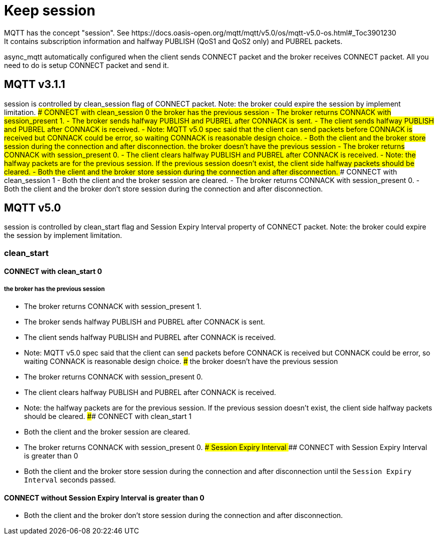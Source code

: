 # Keep session
MQTT has the concept "session". See https://docs.oasis-open.org/mqtt/mqtt/v5.0/os/mqtt-v5.0-os.html#_Toc3901230
It contains subscription information and halfway PUBLISH (QoS1 and QoS2 only) and PUBREL packets.
async_mqtt automatically configured when the client sends CONNECT packet and the broker receives CONNECT packet. All you need to do is setup CONNECT packet and send it.

## MQTT v3.1.1
session is controlled by clean_session flag of CONNECT packet.
Note: the broker could expire the session by implement limitation.
### CONNECT with clean_session 0
#### the broker has the previous session
- The broker returns CONNACK with session_present 1.
- The broker sends halfway PUBLISH and PUBREL after CONNACK is sent.
- The client sends halfway PUBLISH and PUBREL after CONNACK is received.
  - Note: MQTT v5.0 spec said that the client can send packets before CONNACK is received but CONNACK could be error, so waiting CONNACK is reasonable design choice.
- Both the client and the broker store session during the connection and after disconnection.
#### the broker doesn't have the previous session
- The broker returns CONNACK with session_present 0.
- The client clears halfway PUBLISH and PUBREL after CONNACK is received.
  - Note: the halfway packets are for the previous session. If the previous session doesn't exist, the client side halfway packets should be cleared.
- Both the client and the broker store session during the connection and after disconnection.
### CONNECT with clean_session 1
- Both the client and the broker session are cleared.
- The broker returns CONNACK with session_present 0.
- Both the client and the broker don't store session during the connection and after disconnection.

## MQTT v5.0
session is controlled by clean_start flag and Session Expiry Interval property of CONNECT packet.
Note: the broker could expire the session by implement limitation.

### clean_start
#### CONNECT with clean_start 0
##### the broker has the previous session
- The broker returns CONNACK with session_present 1.
- The broker sends halfway PUBLISH and PUBREL after CONNACK is sent.
- The client sends halfway PUBLISH and PUBREL after CONNACK is received.
  - Note: MQTT v5.0 spec said that the client can send packets before CONNACK is received but CONNACK could be error, so waiting CONNACK is reasonable design choice.
##### the broker doesn't have the previous session
- The broker returns CONNACK with session_present 0.
- The client clears halfway PUBLISH and PUBREL after CONNACK is received.
  - Note: the halfway packets are for the previous session. If the previous session doesn't exist, the client side halfway packets should be cleared.
#### CONNECT with clean_start 1
- Both the client and the broker session are cleared.
- The broker returns CONNACK with session_present 0.
### Session Expiry Interval
#### CONNECT with Session Expiry Interval is greater than 0
- Both the client and the broker store session during the connection and after disconnection until the `Session Expiry Interval` seconds passed.

#### CONNECT without Session Expiry Interval is greater than 0
- Both the client and the broker don't store session during the connection and after disconnection.

